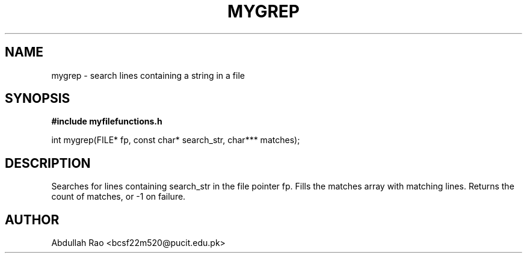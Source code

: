 .TH MYGREP 3 "2025-09-23" "BCSF22M520-OS-A01" "Client Library Functions"
.SH NAME
mygrep \- search lines containing a string in a file
.SH SYNOPSIS
.B #include "myfilefunctions.h"
.P
int mygrep(FILE* fp, const char* search_str, char*** matches);
.SH DESCRIPTION
Searches for lines containing search_str in the file pointer fp.
Fills the matches array with matching lines. Returns the count of matches, or -1 on failure.
.SH AUTHOR
Abdullah Rao <bcsf22m520@pucit.edu.pk>
